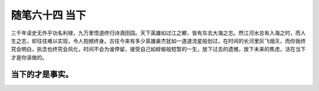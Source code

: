 ﻿随笔六十四 当下
============================


三千年读史无外乎功名利禄，九万里悟道终归诗酒田园。天下英雄如过江之鲫，皆有东去大海之志。然江河水总有入海之时，而人生之志，却往往难以实现，令人抱撼终身。古往今来有多少英雄豪杰犹如一道道流星般划过，在时间的长河里灰飞烟灭，而你我终究会明白，执念也终究会风化，时间不会为谁停留，接受自己如蜉蝣般短暂的一生，放下过去的遗憾，放下未来的焦虑，活在当下才是你该做的。

当下的才是事实。
-----------------------------------------------------------------------------------------------------

